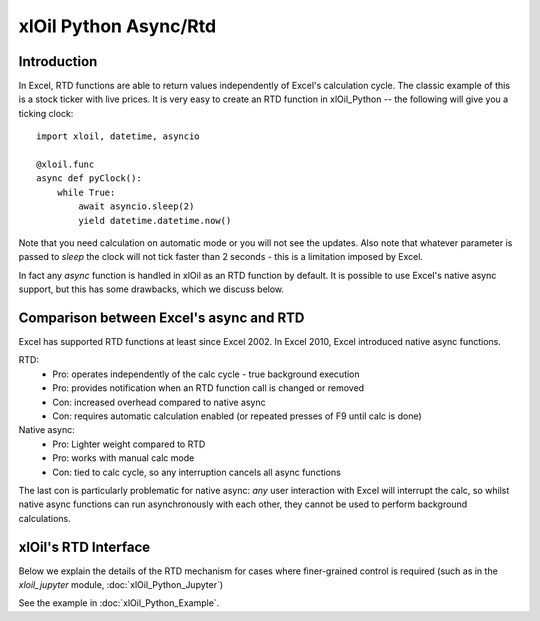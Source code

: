 xlOil Python Async/Rtd
======================

Introduction
------------

In Excel, RTD functions are able to return values independently of Excel's calculation cycle.
The classic example of this is a stock ticker with live prices.  It is very easy to create 
an RTD function in xlOil_Python -- the following will give you a ticking clock:

::

    import xloil, datetime, asyncio

    @xloil.func
    async def pyClock():
        while True:
            await asyncio.sleep(2)
            yield datetime.datetime.now()

Note that you need calculation on automatic mode or you will not see the updates. Also note that
whatever parameter is passed to `sleep` the clock will not tick faster than 2 seconds - this is a 
limitation imposed by Excel.

In fact any `async` function is handled in xlOil as an RTD function by default.  It is possible to 
use Excel's native async support, but this has some drawbacks, which we discuss below.


Comparison between Excel's async and RTD
----------------------------------------

Excel has supported RTD functions at least since Excel 2002.  In Excel 2010, Excel introduced 
native async functions.

RTD:
    * Pro: operates independently of the calc cycle - true background execution
    * Pro: provides notification when an RTD function call is changed or removed
    * Con: increased overhead compared to native async
    * Con: requires automatic calculation enabled (or repeated presses of F9 until calc is done)

Native async:
    * Pro: Lighter weight compared to RTD
    * Pro: works with manual calc mode
    * Con: tied to calc cycle, so any interruption cancels all async functions

The last con is particularly problematic for native async: *any* user interaction with Excel will
interrupt the calc, so whilst native async functions can run asynchronously with each other, they
cannot be used to perform background calculations.


xlOil's RTD Interface
---------------------

Below we explain the details of the RTD mechanism for cases where finer-grained control is required
(such as in the `xloil_jupyter` module, :doc:`xlOil_Python_Jupyter`)

See the example in :doc:`xlOil_Python_Example`.
